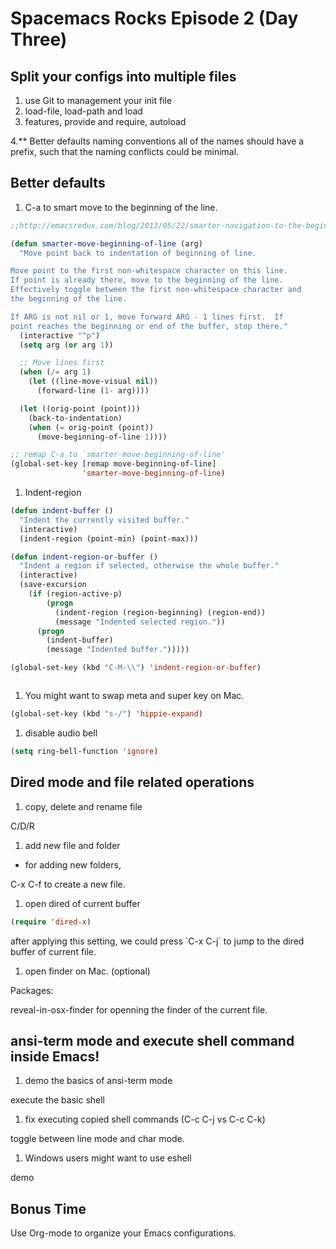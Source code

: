 * Spacemacs Rocks Episode 2 (Day Three)
  
** Split your configs into multiple files
1. use Git to management your init file
2. load-file, load-path and load
3. features, provide and require, autoload
4.** Better defaults
 naming conventions
   all of the names should have a prefix, such that the naming conflicts could be minimal.  
   
** Better defaults
1. C-a to smart move to the beginning of the line.
#+BEGIN_SRC emacs-lisp
  ;;http://emacsredux.com/blog/2013/05/22/smarter-navigation-to-the-beginning-of-a-line/

  (defun smarter-move-beginning-of-line (arg)
    "Move point back to indentation of beginning of line.

  Move point to the first non-whitespace character on this line.
  If point is already there, move to the beginning of the line.
  Effectively toggle between the first non-whitespace character and
  the beginning of the line.

  If ARG is not nil or 1, move forward ARG - 1 lines first.  If
  point reaches the beginning or end of the buffer, stop there."
    (interactive "^p")
    (setq arg (or arg 1))

    ;; Move lines first
    (when (/= arg 1)
      (let ((line-move-visual nil))
        (forward-line (1- arg))))

    (let ((orig-point (point)))
      (back-to-indentation)
      (when (= orig-point (point))
        (move-beginning-of-line 1))))
     
  ;; remap C-a to `smarter-move-beginning-of-line'
  (global-set-key [remap move-beginning-of-line]
                  'smarter-move-beginning-of-line)
#+END_SRC
2. Indent-region
#+BEGIN_SRC emacs-lisp
  (defun indent-buffer ()
    "Indent the currently visited buffer."
    (interactive)
    (indent-region (point-min) (point-max)))

  (defun indent-region-or-buffer ()
    "Indent a region if selected, otherwise the whole buffer."
    (interactive)
    (save-excursion
      (if (region-active-p)
          (progn
            (indent-region (region-beginning) (region-end))
            (message "Indented selected region."))
        (progn
          (indent-buffer)
          (message "Indented buffer.")))))

  (global-set-key (kbd "C-M-\\") 'indent-region-or-buffer)


#+END_SRC
3. You might want to swap meta and super key on Mac.
#+BEGIN_SRC emacs-lisp
  (global-set-key (kbd "s-/") 'hippie-expand)
#+END_SRC
4. disable audio bell
#+BEGIN_SRC emacs-lisp
  (setq ring-bell-function 'ignore)
#+END_SRC

** Dired mode and file related operations
1. copy, delete and rename file
C/D/R 

2. add new file and folder

+ for adding new folders,
C-x C-f to create a new file.

3. open dired of current buffer
#+BEGIN_SRC emacs-lisp
  (require 'dired-x)
#+END_SRC
after applying this setting, we could press `C-x C-j` to jump to the dired buffer of current file.

4. open finder on Mac. (optional)
Packages:

reveal-in-osx-finder for openning the finder of the current file.

   
** ansi-term mode and execute shell command inside Emacs!
1. demo the basics of ansi-term mode
execute the basic shell

2. fix executing copied shell commands (C-c C-j  vs C-c C-k)
toggle between line mode and char mode.

3. Windows users might want to use eshell
demo
   
** Bonus Time
   Use Org-mode to organize your Emacs configurations. 
